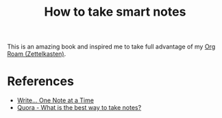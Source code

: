 :PROPERTIES:
:ID:       f80807b8-91f4-4799-92a3-076d1c1a045a
:END:
#+title: How to take smart notes
This is an amazing book and inspired me to take full advantage of my [[id:5064b908-04f6-4167-a66c-072073109ef1][Org Roam (Zettelkasten)]].

* References
- [[https://takesmartnotes.com/][Write... One Note at a Time]]
- [[https://www.quora.com/What-is-the-best-way-to-take-notes][Quora - What is the best way to take notes?]]

